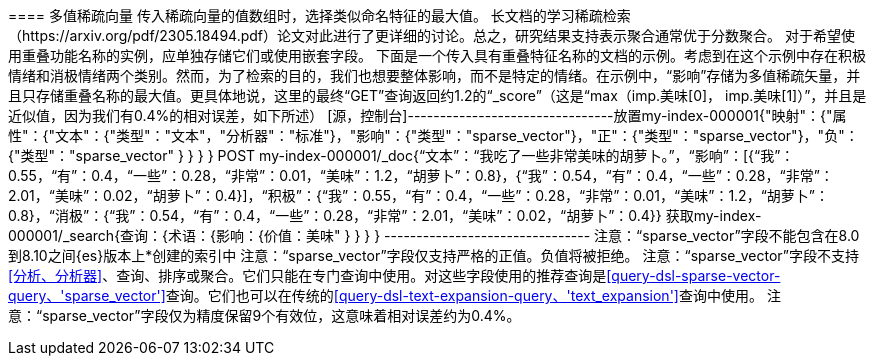 [[稀疏向量]][[index-multi-value-sparse-vectors]] ==== 多值稀疏向量
传入稀疏向量的值数组时，选择类似命名特征的最大值。
长文档的学习稀疏检索（https://arxiv.org/pdf/2305.18494.pdf）论文对此进行了更详细的讨论。总之，研究结果支持表示聚合通常优于分数聚合。
对于希望使用重叠功能名称的实例，应单独存储它们或使用嵌套字段。
下面是一个传入具有重叠特征名称的文档的示例。考虑到在这个示例中存在积极情绪和消极情绪两个类别。然而，为了检索的目的，我们也想要整体影响，而不是特定的情绪。在示例中，“影响”存储为多值稀疏矢量，并且只存储重叠名称的最大值。更具体地说，这里的最终“GET”查询返回约1.2的“_score”（这是“max（imp.美味[0]， imp.美味[1]）”，并且是近似值，因为我们有0.4%的相对误差，如下所述）
[源，控制台]--------------------------------放置my-index-000001{"映射"：{"属性"：{"文本"：{"类型"："文本"，"分析器"："标准"}，"影响"：{"类型"："sparse_vector"}，"正"：{"类型"："sparse_vector"}，"负"：{"类型"："sparse_vector" } } } }
POST my-index-000001/_doc{“文本”：“我吃了一些非常美味的胡萝卜。”，“影响”：[{“我”： 0.55，“有”：0.4，“一些”：0.28，“非常”：0.01，“美味”：1.2，“胡萝卜”：0.8}，{“我”：0.54，“有”：0.4，“一些”：0.28，“非常”：2.01，“美味”：0.02，“胡萝卜”：0.4}]，“积极”：{“我”：0.55，“有”：0.4，“一些”：0.28，“非常”：0.01，“美味”：1.2，“胡萝卜”：0.8}，“消极”：{“我”：0.54，“有”：0.4，“一些”：0.28，“非常”：2.01，“美味”：0.02，“胡萝卜”：0.4}}
获取my-index-000001/_search{查询：{术语：{影响：{价值：美味" } } } } --------------------------------
注意：“sparse_vector”字段不能包含在8.0到8.10之间{es}版本上*创建的索引中
注意：“sparse_vector”字段仅支持严格的正值。负值将被拒绝。
注意：“sparse_vector”字段不支持<<分析、分析器>>、查询、排序或聚合。它们只能在专门查询中使用。对这些字段使用的推荐查询是<<query-dsl-sparse-vector-query、'sparse_vector'>>查询。它们也可以在传统的<<query-dsl-text-expansion-query、'text_expansion'>>查询中使用。
注意：“sparse_vector”字段仅为精度保留9个有效位，这意味着相对误差约为0.4%。
